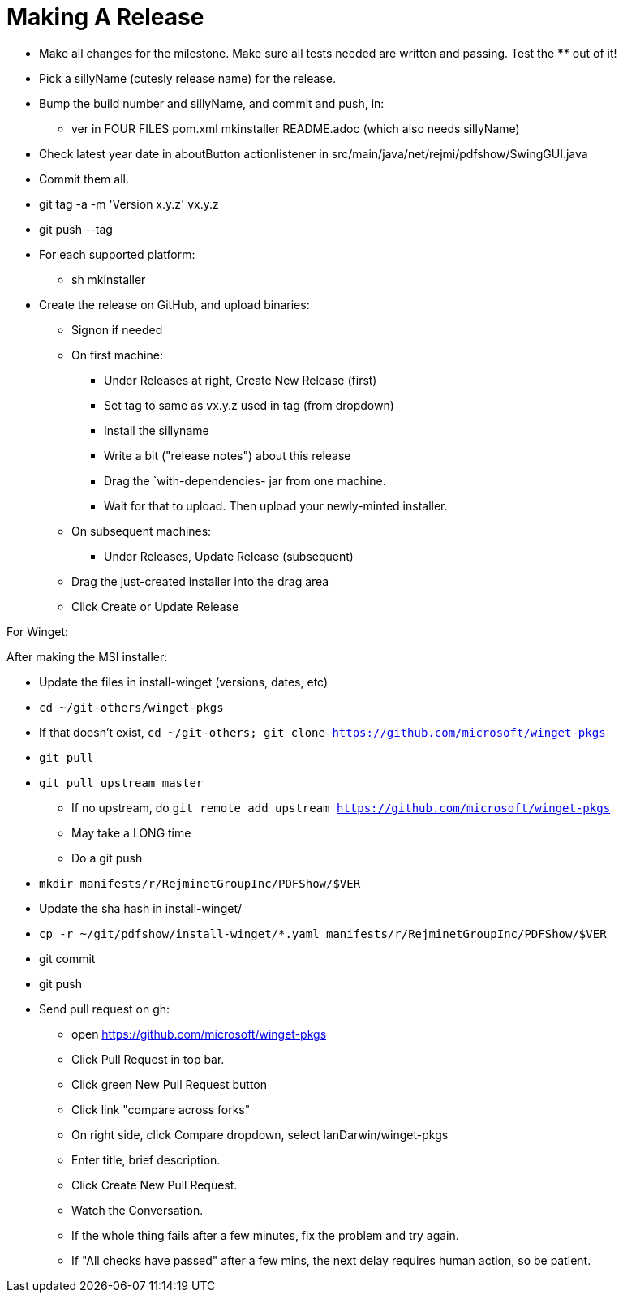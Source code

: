 = Making A Release

* Make all changes for the milestone. Make sure all tests needed are written and passing.
Test the **** out of it!
* Pick a sillyName (cutesly release name) for the release.
* Bump the build number and sillyName, and commit and push, in:
** ver in FOUR FILES pom.xml mkinstaller README.adoc (which also needs sillyName)
* Check latest year date in aboutButton actionlistener in src/main/java/net/rejmi/pdfshow/SwingGUI.java
* Commit them all.
* git tag -a -m 'Version x.y.z' vx.y.z
* git push --tag
* For each supported platform:
** sh mkinstaller
* Create the release on GitHub, and upload binaries:
*** Signon if needed
*** On first machine:
**** Under Releases at right, Create New Release (first) 
**** Set tag to same as vx.y.z used in tag (from dropdown)
**** Install the sillyname
**** Write a bit ("release notes") about this release
**** Drag the `with-dependencies- jar from one machine.
**** Wait for that to upload. Then upload your newly-minted installer.
*** On subsequent machines:
**** Under Releases, Update Release (subsequent)
*** Drag the just-created installer into the drag area
*** Click Create or Update Release

For Winget:

After making the MSI installer:

* Update the files in install-winget (versions, dates, etc)
* `cd ~/git-others/winget-pkgs`
* If that doesn't exist, `cd ~/git-others; git clone https://github.com/microsoft/winget-pkgs`
* `git pull`
* `git pull upstream master`
** If no upstream, do `git remote add upstream https://github.com/microsoft/winget-pkgs`
** May take a LONG time
** Do a git push
* `mkdir manifests/r/RejminetGroupInc/PDFShow/$VER`
* Update the sha hash in install-winget/
* `cp -r ~/git/pdfshow/install-winget/*.yaml manifests/r/RejminetGroupInc/PDFShow/$VER`
* git commit
* git push
* Send pull request on gh:
** open https://github.com/microsoft/winget-pkgs
** Click Pull Request in top bar.
** Click green New Pull Request button
** Click link "compare across forks"
** On right side, click Compare dropdown, select IanDarwin/winget-pkgs
** Enter title, brief description.
** Click Create New Pull Request.
** Watch the Conversation.
** If the whole thing fails after a few minutes, fix the problem and try again.
** If "All checks have passed" after a few mins, the next delay requires human action, so be patient.
